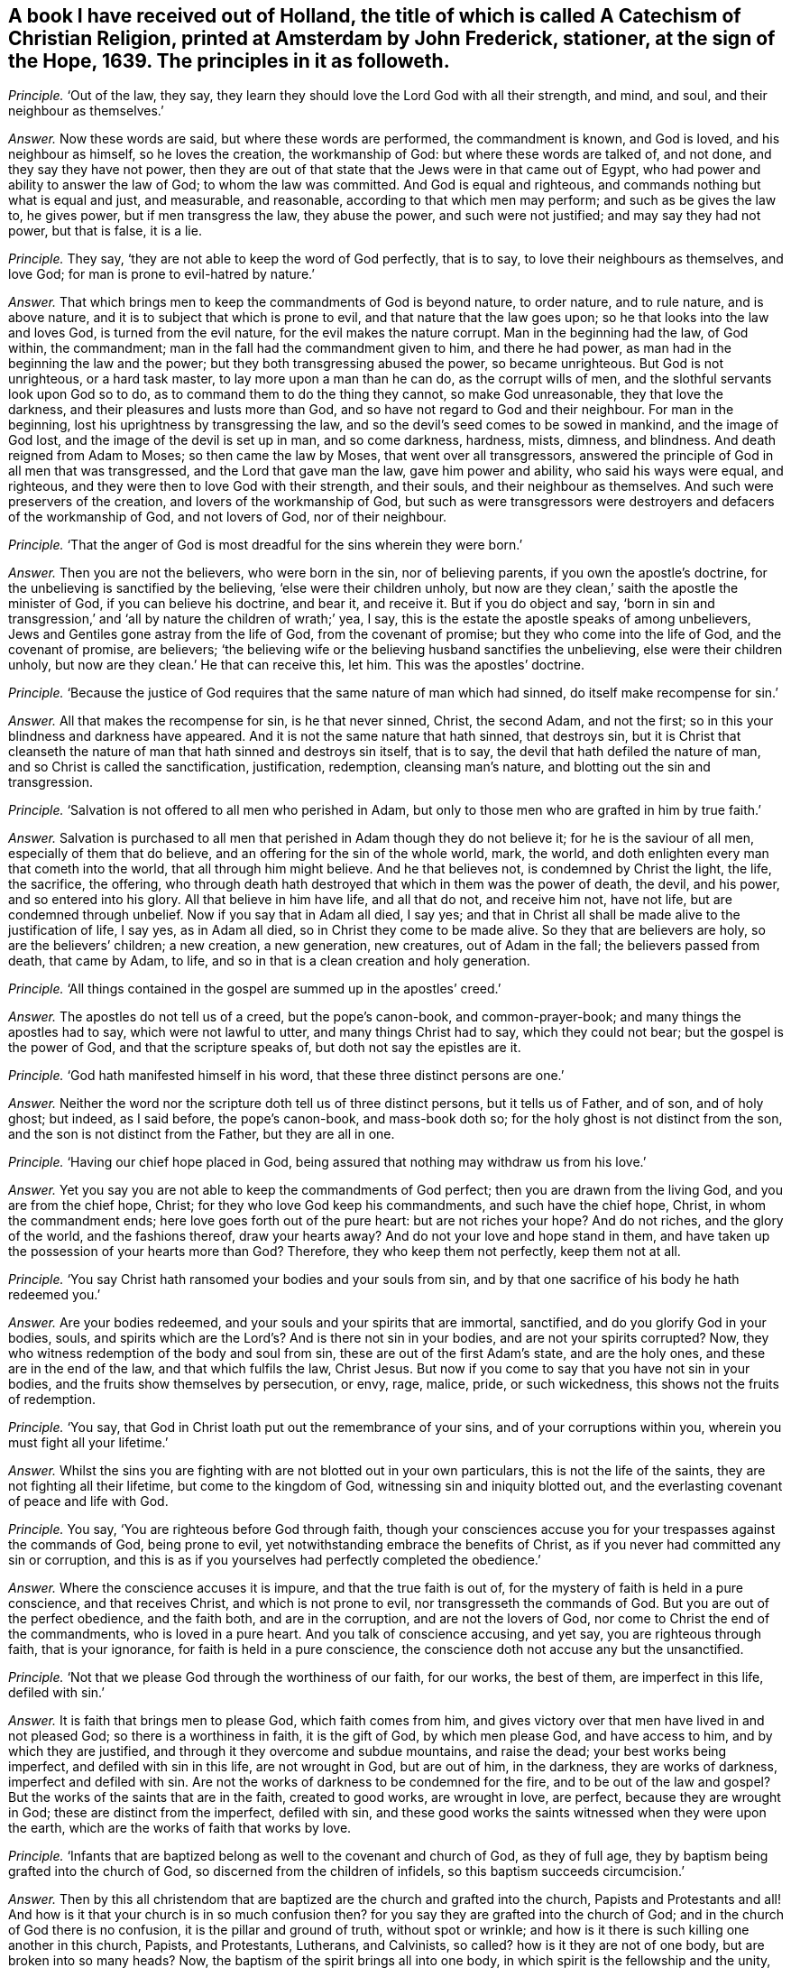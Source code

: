 [.style-blurb, short="A Catechism of Christian Religion"]
== A book I have received out of Holland, the title of which is called [.book-title]#A Catechism of Christian Religion,# printed at Amsterdam by John Frederick, stationer, at the sign of the Hope, 1639. The principles in it as followeth.

[.discourse-part]
_Principle._ '`Out of the law, they say,
they learn they should love the Lord God with all their strength, and mind, and soul,
and their neighbour as themselves.`'

[.discourse-part]
_Answer._ Now these words are said, but where these words are performed,
the commandment is known, and God is loved, and his neighbour as himself,
so he loves the creation, the workmanship of God: but where these words are talked of,
and not done, and they say they have not power,
then they are out of that state that the Jews were in that came out of Egypt,
who had power and ability to answer the law of God; to whom the law was committed.
And God is equal and righteous, and commands nothing but what is equal and just,
and measurable, and reasonable, according to that which men may perform;
and such as be gives the law to, he gives power, but if men transgress the law,
they abuse the power, and such were not justified; and may say they had not power,
but that is false, it is a lie.

[.discourse-part]
_Principle._ They say, '`they are not able to keep the word of God perfectly, that is to say,
to love their neighbours as themselves, and love God;
for man is prone to evil-hatred by nature.`'

[.discourse-part]
_Answer._ That which brings men to keep the commandments of God is beyond nature,
to order nature, and to rule nature, and is above nature,
and it is to subject that which is prone to evil, and that nature that the law goes upon;
so he that looks into the law and loves God, is turned from the evil nature,
for the evil makes the nature corrupt.
Man in the beginning had the law, of God within, the commandment;
man in the fall had the commandment given to him, and there he had power,
as man had in the beginning the law and the power;
but they both transgressing abused the power, so became unrighteous.
But God is not unrighteous, or a hard task master, to lay more upon a man than he can do,
as the corrupt wills of men, and the slothful servants look upon God so to do,
as to command them to do the thing they cannot, so make God unreasonable,
they that love the darkness, and their pleasures and lusts more than God,
and so have not regard to God and their neighbour.
For man in the beginning, lost his uprightness by transgressing the law,
and so the devil`'s seed comes to be sowed in mankind, and the image of God lost,
and the image of the devil is set up in man, and so come darkness, hardness, mists,
dimness, and blindness.
And death reigned from Adam to Moses; so then came the law by Moses,
that went over all transgressors,
answered the principle of God in all men that was transgressed,
and the Lord that gave man the law, gave him power and ability,
who said his ways were equal, and righteous,
and they were then to love God with their strength, and their souls,
and their neighbour as themselves.
And such were preservers of the creation, and lovers of the workmanship of God,
but such as were transgressors were destroyers and defacers of the workmanship of God,
and not lovers of God, nor of their neighbour.

[.discourse-part]
_Principle._ '`That the anger of God is most dreadful for the sins wherein they were born.`'

[.discourse-part]
_Answer._ Then you are not the believers, who were born in the sin, nor of believing parents,
if you own the apostle`'s doctrine, for the unbelieving is sanctified by the believing,
'`else were their children unholy,
but now are they clean,`' saith the apostle the minister of God,
if you can believe his doctrine, and bear it, and receive it.
But if you do object and say,
'`born in sin and transgression,`' and '`all by nature the children of wrath;`' yea,
I say, this is the estate the apostle speaks of among unbelievers,
Jews and Gentiles gone astray from the life of God, from the covenant of promise;
but they who come into the life of God, and the covenant of promise, are believers;
'`the believing wife or the believing husband sanctifies the unbelieving,
else were their children unholy, but now are they clean.`' He that can receive this,
let him.
This was the apostles`' doctrine.

[.discourse-part]
_Principle._ '`Because the justice of God requires that the same nature of man which had sinned,
do itself make recompense for sin.`'

[.discourse-part]
_Answer._ All that makes the recompense for sin, is he that never sinned, Christ,
the second Adam, and not the first; so in this your blindness and darkness have appeared.
And it is not the same nature that hath sinned, that destroys sin,
but it is Christ that cleanseth the nature of man
that hath sinned and destroys sin itself,
that is to say, the devil that hath defiled the nature of man,
and so Christ is called the sanctification, justification, redemption,
cleansing man`'s nature, and blotting out the sin and transgression.

[.discourse-part]
_Principle._ '`Salvation is not offered to all men who perished in Adam,
but only to those men who are grafted in him by true faith.`'

[.discourse-part]
_Answer._ Salvation is purchased to all men that perished in Adam though they do not believe it;
for he is the saviour of all men, especially of them that do believe,
and an offering for the sin of the whole world, mark, the world,
and doth enlighten every man that cometh into the world,
that all through him might believe.
And he that believes not, is condemned by Christ the light, the life, the sacrifice,
the offering, who through death hath destroyed that which in them was the power of death,
the devil, and his power, and so entered into his glory.
All that believe in him have life, and all that do not, and receive him not,
have not life, but are condemned through unbelief.
Now if you say that in Adam all died, I say yes;
and that in Christ all shall be made alive to the justification of life, I say yes,
as in Adam all died, so in Christ they come to be made alive.
So they that are believers are holy, so are the believers`' children; a new creation,
a new generation, new creatures, out of Adam in the fall;
the believers passed from death, that came by Adam, to life,
and so in that is a clean creation and holy generation.

[.discourse-part]
_Principle._ '`All things contained in the gospel are summed up in the apostles`' creed.`'

[.discourse-part]
_Answer._ The apostles do not tell us of a creed, but the pope`'s canon-book,
and common-prayer-book; and many things the apostles had to say,
which were not lawful to utter, and many things Christ had to say,
which they could not bear; but the gospel is the power of God,
and that the scripture speaks of, but doth not say the epistles are it.

[.discourse-part]
_Principle._
'`God hath manifested himself in his word, that these three distinct persons are one.`'

[.discourse-part]
_Answer._ Neither the word nor the scripture doth tell us of three distinct persons,
but it tells us of Father, and of son, and of holy ghost; but indeed, as I said before,
the pope`'s canon-book, and mass-book doth so;
for the holy ghost is not distinct from the son,
and the son is not distinct from the Father, but they are all in one.

[.discourse-part]
_Principle._ '`Having our chief hope placed in God,
being assured that nothing may withdraw us from his love.`'

[.discourse-part]
_Answer._ Yet you say you are not able to keep the commandments of God perfect;
then you are drawn from the living God, and you are from the chief hope, Christ;
for they who love God keep his commandments, and such have the chief hope, Christ,
in whom the commandment ends; here love goes forth out of the pure heart:
but are not riches your hope?
And do not riches, and the glory of the world, and the fashions thereof,
draw your hearts away?
And do not your love and hope stand in them,
and have taken up the possession of your hearts more than God?
Therefore, they who keep them not perfectly, keep them not at all.

[.discourse-part]
_Principle._ '`You say Christ hath ransomed your bodies and your souls from sin,
and by that one sacrifice of his body he hath redeemed you.`'

[.discourse-part]
_Answer._ Are your bodies redeemed, and your souls and your spirits that are immortal,
sanctified, and do you glorify God in your bodies, souls,
and spirits which are the Lord`'s? And is there not sin in your bodies,
and are not your spirits corrupted?
Now, they who witness redemption of the body and soul from sin,
these are out of the first Adam`'s state, and are the holy ones,
and these are in the end of the law, and that which fulfils the law, Christ Jesus.
But now if you come to say that you have not sin in your bodies,
and the fruits show themselves by persecution, or envy, rage, malice, pride,
or such wickedness, this shows not the fruits of redemption.

[.discourse-part]
_Principle._ '`You say, that God in Christ loath put out the remembrance of your sins,
and of your corruptions within you, wherein you must fight all your lifetime.`'

[.discourse-part]
_Answer._ Whilst the sins you are fighting with are not blotted out in your own particulars,
this is not the life of the saints, they are not fighting all their lifetime,
but come to the kingdom of God, witnessing sin and iniquity blotted out,
and the everlasting covenant of peace and life with God.

[.discourse-part]
_Principle._ You say, '`You are righteous before God through faith,
though your consciences accuse you for your trespasses against the commands of God,
being prone to evil, yet notwithstanding embrace the benefits of Christ,
as if you never had committed any sin or corruption,
and this is as if you yourselves had perfectly completed the obedience.`'

[.discourse-part]
_Answer._ Where the conscience accuses it is impure, and that the true faith is out of,
for the mystery of faith is held in a pure conscience, and that receives Christ,
and which is not prone to evil, nor transgresseth the commands of God.
But you are out of the perfect obedience, and the faith both, and are in the corruption,
and are not the lovers of God, nor come to Christ the end of the commandments,
who is loved in a pure heart.
And you talk of conscience accusing, and yet say, you are righteous through faith,
that is your ignorance, for faith is held in a pure conscience,
the conscience doth not accuse any but the unsanctified.

[.discourse-part]
_Principle._ '`Not that we please God through the worthiness of our faith, for our works,
the best of them, are imperfect in this life, defiled with sin.`'

[.discourse-part]
_Answer._ It is faith that brings men to please God, which faith comes from him,
and gives victory over that men have lived in and not pleased God;
so there is a worthiness in faith, it is the gift of God, by which men please God,
and have access to him, and by which they are justified,
and through it they overcome and subdue mountains, and raise the dead;
your best works being imperfect, and defiled with sin in this life,
are not wrought in God, but are out of him, in the darkness, they are works of darkness,
imperfect and defiled with sin.
Are not the works of darkness to be condemned for the fire,
and to be out of the law and gospel?
But the works of the saints that are in the faith, created to good works,
are wrought in love, are perfect, because they are wrought in God;
these are distinct from the imperfect, defiled with sin,
and these good works the saints witnessed when they were upon the earth,
which are the works of faith that works by love.

[.discourse-part]
_Principle._ '`Infants that are baptized belong as well to the covenant and church of God,
as they of full age, they by baptism being grafted into the church of God,
so discerned from the children of infidels, so this baptism succeeds circumcision.`'

[.discourse-part]
_Answer._ Then by this all christendom that are baptized
are the church and grafted into the church,
Papists and Protestants and all!
And how is it that your church is in so much confusion then?
for you say they are grafted into the church of God;
and in the church of God there is no confusion, it is the pillar and ground of truth,
without spot or wrinkle; and how is it there is such killing one another in this church,
Papists, and Protestants, Lutherans, and Calvinists, so called?
how is it they are not of one body, but are broken into so many heads?
Now, the baptism of the spirit brings all into one body,
in which spirit is the fellowship and the unity, which spirit is the bond of peace.
And circumcision outwardly was a figure of circumcision within, and that it typed forth.
And baptism without typed forth baptism within; and many may run into the outward water,
that doth decrease, and do not come to the body of Christ the light,
as you may read in the fifth of John; for none are grafted into Christ the body,
but they who come to the light John bare witness of.

[.discourse-part]
_Principle._ '`You say, though Christ is in heaven, and you on earth, you are flesh of his flesh,
and bone of his bone.`'

[.discourse-part]
_Answer._ And yet before you said your consciences accused you,
and your best works in this life were sinful and imperfect,
and you could not keep the commands of God; now this is confusion,
they who are of the flesh and bone of Christ are with him,
and sit with him in heavenly places, for their conversation is in heaven.

[.discourse-part]
_Principle._ '`We are grafted into Christ by the holy ghost now,
according to his human nature on earth.`'

[.discourse-part]
_Answer._ Human nature is from the ground, this is old Adam, but Christ, according to the flesh,
was of Abraham and of David.
The scripture doth not tell us of human nature, for human is from the ground,
but Christ is from above;
and though he were a lamb slain from the foundation of the world,
yet his nature was not corrupted, nor his flesh saw no corruption.
He that is made of the dust is human, he that is the Lord from heaven, is not human;
so you err in your understandings that do not distinguish.

[.discourse-part]
_Principle._ '`Teaching the gospel and ecclesiastical discipline,
by which the heaven is opened to believers and shut against the unbelievers.`'

[.discourse-part]
_Answer._ Christ hath the key which opens to believers,
and '`he is the light which doth enlighten every man that
comes into the world,`' that through it they might believe,
and they that do not believe in the light which Christ hath enlightened them with,
heaven is shut to them, light condemns them, and they neglect the gospel;
upon whom the wrath comes, which gospel is the power of God.
And as for ecclesiastical discipline, it is got up since the days of the apostles,
in the apostacy, which shuts up the kingdom of heaven against men,
that which they should have believed in; that is,
the light Christ hath enlightened them withal, which is the key.

[.discourse-part]
_Principle._ '`And such you say that are wicked men, the sacrament is to them forbidden,
and they are shut out of the congregation.`'

[.discourse-part]
_Answer._ Do you not call baptism sacrament, and have you given them it,
and did not you say they are grafted into the church by baptism?
and cannot Judas take the sop?
But for the word sacrament you may look in the old canon-book, the mass-book,
and such like.
You give your sacrament to the covetous and proud, to the lovers of gold,
and to them that are surfeited and drunk with the cares of this life,
and such as are in superfluity, such you will give it to;
and common outward drunkards you will keep it from: now are not all, those forbidden,
and out of the church of God?
Read and judge yourselves, and amend your lives, and repent,
that you may come into the spirit that baptizeth into the body of Christ.

[.discourse-part]
_Principle._ You say, '`Christ hath redeemed you by his blood,
and renewed you by his spirit to his image.`'

[.discourse-part]
_Answer._ And yet your works before were sinful, and you break the command of God.
Now this shows still, that you have but the form, and are unrenewed in spirit, unchanged,
unconverted, and not in the image of God,
and not in the thankfulness of God out of a pure heart.

[.discourse-part]
_Principle._ '`To mortify the old man is to be sorry for your sins.`'

[.discourse-part]
_Answer._ A man may be sorry for the sin he hath acted, but that which puts off the body of sin,
is the spirit, and that which purifies the heart is the faith,
and that which cleanseth from all sin, is the blood of Jesus,
and that which blots out all sin and transgression, is Christ the covenant of God;
and Christ within, manifest in the flesh, condemns sin in the flesh;
so having him within, the body is dead because of sin.

[.discourse-part]
_Principle._ '`Thou shalt not make to thyself any graven image,
the likeness of any thing in heaven above, or in the earth beneath, or worship them,
or bow down to them; thou shalt not take the name of the Lord in vain, etc.
And remember thou keep holy the sabbath day,
for six days thou shalt labour and do all thou hast to do, but on the sabbath thou,
nor thy ox, servant, or stranger shall do no manner of work.`'

[.discourse-part]
_Answer._ Do you not make graven images and pictures of things in heaven,
and of things in the water, and of things in the earth,
and so make similitudes and representations, and adore them,
and set them up in your houses?
And is not this quite contrary to the commandment of God?
And have not the Papists been your examples for these things, and not the apostles?
And do ye not take the Lord`'s name in vain daily in your streets and markets,
in your buying and selling?
And do you not take the Lord`'s name in vain, when you call upon him with your lips,
but your hearts are in your covetous practices, and full of hatred, envy, pride,
voluptuousness, ambition, self-honour, and deceit?
And this is taking the Lord`'s name in vain, to call on God with your lips,
while your hearts are after this manner.
Do your servants, or strangers, or cattle rest on the seventh day?
and do you not keep markets and fairs on that day,
which the Lord gave to the children of Israel, after the fall of Adam,
for a sign of the restoration of the creation, that neither man nor servant, nor family,
nor ox, nor ass should work on that day, but rest so it was a sign; the apostle saith,
'`the sabbath day was a shadow of good things to come,
which was Christ,`' the good thing who restores the creation,
and giveth the liberty to horse, ass, ox, and all the creation, unto man, and stranger,
and servant, and redeems man up into the image of God, and renews it,
which hath been lost; and so is restoring the creation,
and giving rest to his people and all the creation, and destroying the devil, death,
and all his works.
Christ, who is the restorer, gives rest to the creation, who was before days were,
by whom all things were made.

[.discourse-part]
_Principle._ You say, '`Thou shalt do no murder, thou shalt not steal,
thou shalt not covet thy neighbour`'s goods, house, or servant,
nor any thing that is his, his wife, or ox, or ass,`' etc.

[.discourse-part]
_Answer._ Do you do no murder?
That was the law without; do you fulfill it in christendom?
Then you do not murder the just principle of God in your particulars.
Do you not quench the spirit in people, and suffer it not to have liberty?
Do you not do murder to the just of God in you, in your own particulars?
And so, then stop it in the general, for opening its mouth, with all your force and might?
And are you not murderers there?
And do you not steal by sea and land, and cozen, and cheat, and wrong one another?
Nay, do you not steal the words from your neighbour, and the prophets, and the apostles,
and Christ, which you never came into the life of; is not this called theft and robbery?
For you have not received it from the Lord God, as the prophets and the apostles,
as his son and servants did: so all your profession, church,
and ministry stand in the robbery, and have not received it as they did,
as the true apostles, prophets, and ministers did; ye all stand in the robbery.
And do not you covet your neighbour`'s goods, oxen, cattle, and servants, and wife?
and one getting from another goods, and getting servants one from another;
is not this out of the love in which the commandment ends,
where there is serving one another in love?
And are not all covetous idolaters shut out of the love in which the commandment ends?
And hath not this been the practice in the whole Christendom, coveting men`'s goods,
servants, cattle, and that which is not theirs?
Is not that out of the law and gospel, and out of a pure heart,
where the commandment is known and done?
And that which it ends in is Christ, and love keeps the commands of Christ,
they that love do not covet, and they are not idolaters.

[.discourse-part]
_Principle._ '`We are not to make any images to be tolerated in the churches and chapels,
or figures of things made, for it is not seemly,
for God will have his church be taught by living preaching.`'

[.discourse-part]
_Answer._ How is it that your churches so called,
are so full of pictures and images of males and females,
representing a figure of Adam and Eve, the apostles, and Christ in your houses,
and on signs, of fish in the sea, and lions and other creatures upon the earth,
and of things as you imagine in heaven?
Are not all these your inventions, your works and inventions,
you have learned of the Papists, and they from the heathen, not from the apostles?
And you have daubed your churches, and flourished them with your pictures;
these things you call your churches, but the church is in God,
which the gates of hell cannot prevail against, but a shower of rain, or an earthquake,
or a great wind, will prevail against your church,
and the devil may come with his carnal weapons and throw it down,
but the church of Christ, the pillar of truth, is that which the devil is out of.

[.discourse-part]
_Principle._ '`You say a man may swear before a magistrate,
and that this kind of swearing is ordained by God`'s word,
therefore well used of the saints,
and it is not lawful to swear by the saints or other creatures.`'

[.discourse-part]
_Answer._ Here ye are out of the doctrine of Christ, who saith,
'`swear not at all,`' and out of the magistrates`' state the apostle speaks of,
and out of Christ`'s doctrine and the apostles`',
and have broken the commands of Christ and the apostles`' doctrine, which say,
swear not at all: so you wrong Christ Jesus, and the word of God you deny.
And though Abraham sware, and Jacob and Joseph sware, the prophets and Moses sware,
David sware, and the angels sware, and men in strife swear by the greater,
and the oath ended the strife and controversy amongst men; yet Christ saith,
'`before Abraham was I am,`' he reigns over the house of Joseph and Jacob,
he is the end of the prophets, he is the end of Moses, he is the end of men of strife,
and brings peace on the earth.
The angels must bow down to him,
that saith '`swear not at all,`' who was before Abraham was, and David called him Lord,
who was greater than Solomon, And '`this is my beloved son,
hear ye him.`' Now which of you hear him?
They said in the old time, perform thy vows to the Lord; this was the old time,
the day of Abraham, David, the prophets, Moses, and Solomon; but Christ,
who was before all time, by whom all things were made, the oath of God, ends the time,
and saith, '`swear not at all;`' so do his true ministers and the apostles,
'`Above all things, my brethren, swear not at all, neither by heaven, nor by earth,
lest you fall into condemnation.`' Now here were true brethren,
that kept the doctrine of Christ and the apostles, and his commands,
which swearers break, who are got up since the days of the apostles,
who are the false brethren apostatized from the true.
So now the fruits of false and true brethren are seen, who keep the commands of Christ,
and walk in the doctrine of the apostles, and who do not.

[.discourse-part]
_Principle._ You say,
'`that in the fourth commandment God doth command that the ministers of the gospel,
and the schools of learning, should be maintained,
and on the sabbath frequent studiously divine assemblies, hear the word diligently,
using the sacraments.`'

[.discourse-part]
_Answer._ Your schools, your sacraments, your sabbath, your studies by men,
your ministers at your schools, you have made since the apostles, and not by the Lord,
but among yourselves, who are apostatized from his spirit;
for the apostles had not schools.
And the apostle said, '`let no man judge you in meats or drinks, new moons,
and sabbath days,
etc. for the body is Christ,`' and he brought them off from these services to Christ,
the substance, the body, who ended the sabbath days, and the offerings upon them,
who was before days, who is the rest for his people, and did not bring people into days,
but into Christ, by whom all things were made, who was Lord of the sabbath.
And such meet on the first day of the week, and are taught of God,
and outstrip all your teachers made in schools, and by the learning of men;
and so are not of man, nor by man, but the outward schools are of men, and by men.

[.discourse-part]
_Principle._ You say,
'`The fifth commandment enjoins you to yield obedience to
the faithful commandments of them that are over you,
and the catechism.`'

[.discourse-part]
_Answer._ The fifth commandment enjoins that men should obey the command of God, not of men,
nor the catechism, nor such stuff as is in this catechism,
but they who are come to Christ come to the end of the commandments, the end of the law,
him by whom the world was made, and who was before it was made.

[.discourse-part]
_Principle._ You say, '`The meaning of the seventh commandment is, that you should live temperate,
modest, and chaste, and holy in wedlock.`'

[.discourse-part]
_Answer._ Is this so, have you not broken wedlock both with God and man,
and lost the chaste virgin state; and so got up into intemperance, immodesty,
unchasteness, into uncleanness, and filthiness,
and so show by your fruits that you neither come to keep this commandment,
nor to Christ the end of it?

[.discourse-part]
_Principle._ You say, '`The eighth commandment doth not only forbid robbery,
but covetousness after other men`'s goods, evil, witchcraft,
devices to seek after other men`'s goods.`'

[.discourse-part]
_Answer._ Then are you not all found in this seeking and
endeavouring by force after other men`'s goods,
and hath not this been much of your practice both by sea and land,
of many people in the whole Christendom,
who have been found in this witchcraft you speak of?
And is not all this to be judged with the spirit of the Lord God to be out of his commands,
and out of the love of God and Christ the end of the law?
Therefore repent, and amend all your ways, doings, and lives,
that you may return to the Lord, and find peace and rest in the time of need.

[.discourse-part]
_Principle._ You say, '`The ninth commandment saith, bear not false witness against any man,
and you should shun lying, and not falsify any man`'s word, nor backbite, nor reproach,
and shun all careless kind of lives,`' etc.

[.discourse-part]
_Answer._ How is it then that there are so many false witnesses, backbiters, reproachers,
rash condemners, men living in such careless kind of lives and deceit, among you,
which is the devil`'s works?
This is all out of the commands of God and the law, and short of Christ the end of it,
and the fruits of this have now showed themselves.

[.discourse-part]
_Principle._ You say, '`No one that is converted unto God perfectly,
observes and keeps his commandments.`'

[.discourse-part]
_Answer._ Then no man loves God amongst you, nor are you converted;
neither are you of the seed of the woman that keep the commands of God;
neither are you the children of God that John speaks of,
that keep the commandments of God, that love God; neither are you believers,
for Christ is the end of the law to them that believe.

[.discourse-part]
_Principle._ You say, '`There is no man in this life able to keep the law of God,
and why then should God`'s law be so exact and severe?`'

[.discourse-part]
_Answer._ The law of God is just, is not so exact, nor so severe, but is just and equal,
and righteous, and perfect, and good, and not, as you look upon it, exact and severe.
Now Christ the righteousness of God is the end of the law,
and the man that loves God keeps his commandments,
and comes to the end of the commandments, that is, love out of a pure heart.

[.discourse-part]
_Principle._ You say, '`Christ teacheth you to call God Father, in the beginning of your prayers.`'

[.discourse-part]
_Answer._ Christ taught that to his disciples who were his children, his sheep,
but that was not spoken to the world that did not believe in '`the light that enlightens
every man that comes into the world;`' for the Pharisees could call him Father and Lord,
but did not the things he commanded them, and such Christ said were of the devil,
and the prayers of such he rebukes; the disciples could pray this in truth.
So you must be born again of God, not committing sin,
when you call God Father you must be like him, else you are bastards,
begotten of the wicked one, children of the transgressor, sons of the sorcerer.
The prophet speaks of children of God distinct from such as call him Father in the transgression,
whom he hath not begotten, the transgressor`'s birth, that is a bastard,
a false conception.

[.discourse-part]
_Principle._ You say, '`Forgive us, as we forgive them that trespass against us.`'

[.discourse-part]
_Answer._ Is it so?
Do ye do so?
And would you be forgiven no otherwise,
but as ye forgive others that have trespassed against you?
Would you have God forgive you who trespass against him, no other ways,
but as you forgive trespasses against you?
Mark, whether you would have as you say?
And whether here be not justice?
And whether you can witness you are forgiven that do not forgive others?
Whether you have the assurance within you?

[.discourse-part]
_Principle._ You say, '`The particle amen, means the things sure, out of doubt,
for your prayers are much more certainly heard of God,
than you feel in your hearts that you unfeignedly desire the same.`'

[.discourse-part]
_Answer._ Amen, or so be it, for the promise is to the seed, yea and amen,
which fetches up the seed out of time who hath been in prison in time,
and brings it by the power of God where there is no time, and there is yea and amen;
and the Lord accepts no prayer from the corrupt heart, or such whose works are sinful,
whose best works are sinful, for it is the praying, preaching, singing, hearing, tasting,
discerning, handling, and feeling in the spirit the Lord accepts.
The Lord knows the mind of the spirit, where it groans, which spirit guiding the man,
gives him an understanding of the signification of it,
and so every man being reproved with the spirit, if he hears it and is in unity with it,
and turns to it, it will bring him to turn to God, and be at unity with God,
and here his prayers are acceptable to him;
and so every man being enlightened that comes into the world,
every man that turns to the light Christ hath enlightened him with, is turned to Christ,
from whom it comes, which brings him to know Christ, and to ask in his name,
who is the way to the Father, and is in the Father, who is God, Emmanuel, Christ Jesus,
and so forth, to the end.
